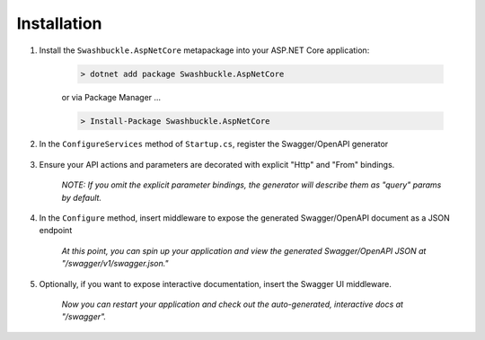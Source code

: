 Installation
============

1. Install the ``Swashbuckle.AspNetCore`` metapackage into your ASP.NET Core application:

    .. code-block:: bash

        > dotnet add package Swashbuckle.AspNetCore

    or via Package Manager ...

    .. code-block:: bash

        > Install-Package Swashbuckle.AspNetCore
    
2. In the ``ConfigureServices`` method of ``Startup.cs``, register the Swagger/OpenAPI generator

    .. literalinclude:: ..\..\..\test\WebSites\GettingStarted\Startup.cs
        :language: csharp
        :start-at: services.AddSwaggerGen
        :lines: 1
        :dedent: 12
    
3. Ensure your API actions and parameters are decorated with explicit "Http" and "From" bindings.

    .. literalinclude:: ..\..\..\test\WebSites\GettingStarted\Controllers\UsersController.cs
        :language: csharp
        :start-at: [HttpPost]
        :end-at: public
        :dedent: 8

    .. literalinclude:: ..\..\..\test\WebSites\GettingStarted\Controllers\UsersController.cs
        :language: csharp
        :start-at: [HttpGet("search")]
        :end-at: public
        :dedent: 8

    *NOTE: If you omit the explicit parameter bindings, the generator will describe them as "query" params by default.*

4. In the ``Configure`` method, insert middleware to expose the generated Swagger/OpenAPI document as a JSON endpoint

    .. literalinclude:: ..\..\..\test\WebSites\GettingStarted\Startup.cs
        :language: csharp
        :start-at: app.UseSwagger
        :lines: 1
        :dedent: 12

    *At this point, you can spin up your application and view the generated Swagger/OpenAPI JSON at "/swagger/v1/swagger.json."*

5. Optionally, if you want to expose interactive documentation, insert the Swagger UI middleware.

    .. literalinclude:: ..\..\..\test\WebSites\GettingStarted\Startup.cs
        :language: csharp
        :start-at: app.UseSwaggerUI
        :lines: 1
        :dedent: 12

    *Now you can restart your application and check out the auto-generated, interactive docs at "/swagger".*